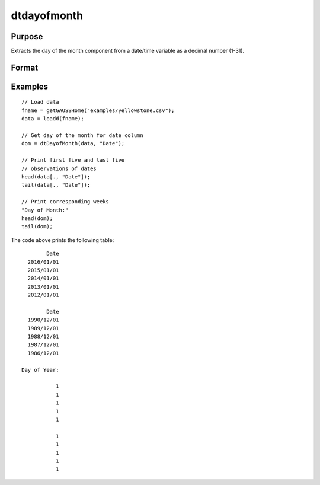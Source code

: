 
dtdayofmonth
==============================================

Purpose
----------------

Extracts the day of the month component from a date/time variable as a decimal number (1-31).

Format
----------------
.. function:: dom = dtDayofMonth(X [, columns])

    :param X: data with metadata.
    :type X: NxK Dataframe

    :param columns: Optional, names or indices of the date variable in *X* to get quarters from.
    :type columns: Jx1 Vector or string array
    
    :return dom: the day of the month components of the dates contained in the Jx1 columns specified by *columns*.
    :rtype dom: NxJ Vector
    

Examples
----------------

::

  // Load data
  fname = getGAUSSHome("examples/yellowstone.csv");
  data = loadd(fname);

  // Get day of the month for date column
  dom = dtDayofMonth(data, "Date");
  
  // Print first five and last five
  // observations of dates
  head(data[., "Date"]);
  tail(data[., "Date"]);
  
  // Print corresponding weeks
  "Day of Month:"
  head(dom);
  tail(dom);

The code above prints the following table:

::

            Date 
      2016/01/01 
      2015/01/01 
      2014/01/01 
      2013/01/01 
      2012/01/01
      
            Date 
      1990/12/01 
      1989/12/01 
      1988/12/01 
      1987/12/01 
      1986/12/01 
      
    Day of Year:

               1 
               1 
               1 
               1 
               1

               1 
               1 
               1 
               1 
               1 

.. seealso:: Functions :func:`dtDayofWeek`, :func:`dtDayofYear`, :func:`dtYear`, :func:`dtMonth`, :func:`dtWeek`

